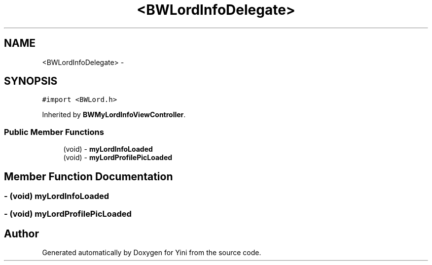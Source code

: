 .TH "<BWLordInfoDelegate>" 3 "Thu Aug 9 2012" "Version 1.0" "Yini" \" -*- nroff -*-
.ad l
.nh
.SH NAME
<BWLordInfoDelegate> \- 
.SH SYNOPSIS
.br
.PP
.PP
\fC#import <BWLord\&.h>\fP
.PP
Inherited by \fBBWMyLordInfoViewController\fP\&.
.SS "Public Member Functions"

.in +1c
.ti -1c
.RI "(void) - \fBmyLordInfoLoaded\fP"
.br
.ti -1c
.RI "(void) - \fBmyLordProfilePicLoaded\fP"
.br
.in -1c
.SH "Member Function Documentation"
.PP 
.SS "- (void) myLordInfoLoaded "

.SS "- (void) myLordProfilePicLoaded "


.SH "Author"
.PP 
Generated automatically by Doxygen for Yini from the source code\&.
